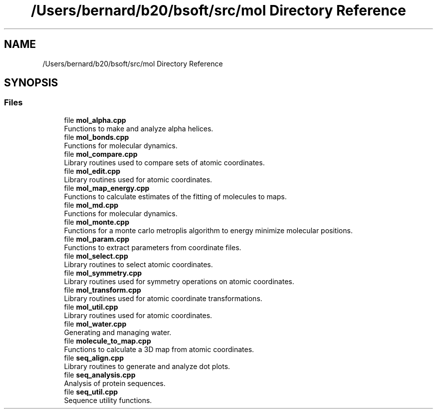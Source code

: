 .TH "/Users/bernard/b20/bsoft/src/mol Directory Reference" 3 "Wed Sep 1 2021" "Version 2.1.0" "Bsoft" \" -*- nroff -*-
.ad l
.nh
.SH NAME
/Users/bernard/b20/bsoft/src/mol Directory Reference
.SH SYNOPSIS
.br
.PP
.SS "Files"

.in +1c
.ti -1c
.RI "file \fBmol_alpha\&.cpp\fP"
.br
.RI "Functions to make and analyze alpha helices\&. "
.ti -1c
.RI "file \fBmol_bonds\&.cpp\fP"
.br
.RI "Functions for molecular dynamics\&. "
.ti -1c
.RI "file \fBmol_compare\&.cpp\fP"
.br
.RI "Library routines used to compare sets of atomic coordinates\&. "
.ti -1c
.RI "file \fBmol_edit\&.cpp\fP"
.br
.RI "Library routines used for atomic coordinates\&. "
.ti -1c
.RI "file \fBmol_map_energy\&.cpp\fP"
.br
.RI "Functions to calculate estimates of the fitting of molecules to maps\&. "
.ti -1c
.RI "file \fBmol_md\&.cpp\fP"
.br
.RI "Functions for molecular dynamics\&. "
.ti -1c
.RI "file \fBmol_monte\&.cpp\fP"
.br
.RI "Functions for a monte carlo metroplis algorithm to energy minimize molecular positions\&. "
.ti -1c
.RI "file \fBmol_param\&.cpp\fP"
.br
.RI "Functions to extract parameters from coordinate files\&. "
.ti -1c
.RI "file \fBmol_select\&.cpp\fP"
.br
.RI "Library routines to select atomic coordinates\&. "
.ti -1c
.RI "file \fBmol_symmetry\&.cpp\fP"
.br
.RI "Library routines used for symmetry operations on atomic coordinates\&. "
.ti -1c
.RI "file \fBmol_transform\&.cpp\fP"
.br
.RI "Library routines used for atomic coordinate transformations\&. "
.ti -1c
.RI "file \fBmol_util\&.cpp\fP"
.br
.RI "Library routines used for atomic coordinates\&. "
.ti -1c
.RI "file \fBmol_water\&.cpp\fP"
.br
.RI "Generating and managing water\&. "
.ti -1c
.RI "file \fBmolecule_to_map\&.cpp\fP"
.br
.RI "Functions to calculate a 3D map from atomic coordinates\&. "
.ti -1c
.RI "file \fBseq_align\&.cpp\fP"
.br
.RI "Library routines to generate and analyze dot plots\&. "
.ti -1c
.RI "file \fBseq_analysis\&.cpp\fP"
.br
.RI "Analysis of protein sequences\&. "
.ti -1c
.RI "file \fBseq_util\&.cpp\fP"
.br
.RI "Sequence utility functions\&. "
.in -1c

